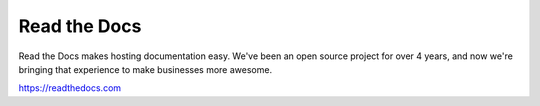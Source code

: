 Read the Docs
-------------

Read the Docs makes hosting documentation easy. We've been an open source project for over 4 years, and now we're bringing that experience to make businesses more awesome.

https://readthedocs.com

